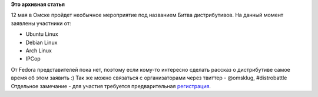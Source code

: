 .. title: Битва дистрибутивов в Омске. Разыскиваются участники от Fedora!
.. slug: Битва-дистрибутивов-в-Омске-Разыскиваются-участники-от-fedora
.. date: 2012-04-30 12:27:22
.. tags:
.. category:
.. link:
.. description:
.. type: text
.. author: mama-sun

**Это архивная статья**


12 мая в Омске пройдет необычное мероприятие под названием Битва
дистрибутивов. На данный момент заявлены участники от:

-  Ubuntu Linux
-  Debian Linux
-  Arch Linux
-  IPCop

От Fedora представителей пока нет, поэтому если кому-то интересно сделать
рассказ о дистрибутиве самое время об этом заявить :) Так же можно связаться с
организаторами через твиттер - @omsklug, #distrobattle Отдельное замечание -
для участия требуется предварительная `регистрация
<https://docs.google.com/spreadsheet/viewform?formkey=dE1UeXlvZ0Qxd090c1U2VnE4bXQ2a3c6MA>`__.

